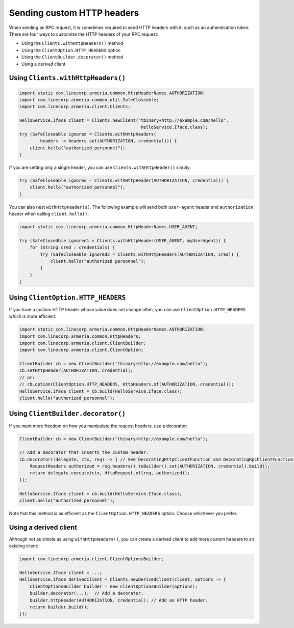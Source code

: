 .. _client-custom-http-headers:

Sending custom HTTP headers
===========================
When sending an RPC request, it is sometimes required to send HTTP headers with it, such as an authentication token.
There are four ways to customize the HTTP headers of your RPC request:

- Using the ``Clients.withHttpHeaders()`` method
- Using the ``ClientOption.HTTP_HEADERS`` option
- Using the ``ClientBuilder.decorator()`` method
- Using a derived client

Using ``Clients.withHttpHeaders()``
-----------------------------------

.. code-block:: java

    import static com.linecorp.armeria.common.HttpHeaderNames.AUTHORIZATION;
    import com.linecorp.armeria.common.util.SafeCloseable;
    import com.linecorp.armeria.client.Clients;

    HelloService.Iface client = Clients.newClient("tbinary+http://example.com/hello",
                                                   HelloService.Iface.class);
    try (SafeCloseable ignored = Clients.withHttpHeaders(
            headers -> headers.set(AUTHORIZATION, credential))) {
        client.hello("authorized personnel");
    }

If you are setting only a single header, you can use ``Clients.withHttpHeader()`` simply:

.. code-block:: java

    try (SafeCloseable ignored = Clients.withHttpHeader(AUTHORIZATION, credential)) {
        client.hello("authorized personnel");
    }

You can also nest ``withHttpHeader(s)``. The following example will send both ``user-agent`` header and
``authorization`` header when calling ``client.hello()``:

.. code-block:: java

    import static com.linecorp.armeria.common.HttpHeaderNames.USER_AGENT;

    try (SafeClosedble ignored1 = Clients.withHttpHeader(USER_AGENT, myUserAgent)) {
        for (String cred : credentials) {
            try (SafeCloseable ignored2 = Clients.withHttpHeaders(AUTHORIZATION, cred)) {
                client.hello("authorized personnel");
            }
        }
    }

Using ``ClientOption.HTTP_HEADERS``
-----------------------------------
If you have a custom HTTP header whose value does not change often, you can use ``ClientOption.HTTP_HEADERS``
which is more efficient:

.. code-block:: java

    import static com.linecorp.armeria.common.HttpHeaderNames.AUTHORIZATION;
    import com.linecorp.armeria.common.HttpHeaders;
    import com.linecorp.armeria.client.ClientBuilder;
    import com.linecorp.armeria.client.ClientOption;

    ClientBuilder cb = new ClientBuilder("tbinary+http://example.com/hello");
    cb.setHttpHeader(AUTHORIZATION, credential);
    // or:
    // cb.option(ClientOption.HTTP_HEADERS, HttpHeaders.of(AUTHORIZATION, credential));
    HelloService.Iface client = cb.build(HelloService.Iface.class);
    client.hello("authorized personnel");

Using ``ClientBuilder.decorator()``
-----------------------------------
If you want more freedom on how you manipulate the request headers, use a decorator:

.. code-block:: java

    ClientBuilder cb = new ClientBuilder("tbinary+http://example.com/hello");

    // Add a decorator that inserts the custom header.
    cb.decorator((delegate, ctx, req) -> { // See DecoratingHttpClientFunction and DecoratingRpcClientFunction.
        RequestHeaders authorized = req.headers().toBuilder().set(AUTHORIZATION, credential).build();
        return delegate.execute(ctx, HttpRequest.of(req, authorized));
    });

    HelloService.Iface client = cb.build(HelloService.Iface.class);
    client.hello("authorized personnel");

Note that this method is as efficient as the ``ClientOption.HTTP_HEADERS`` option. Choose whichever you prefer.

Using a derived client
----------------------
Although not as simple as using ``withHttpHeaders()``, you can create a derived client to add more custom
headers to an existing client:

.. code-block:: java

    import com.linecorp.armeria.client.ClientOptionsBuilder;

    HelloService.Iface client = ...;
    HelloService.Iface derivedClient = Clients.newDerivedClient(client, options -> {
        ClientOptionsBuilder builder = new ClientOptionsBuilder(options);
        builder.decorator(...);  // Add a decorator.
        builder.httpHeader(AUTHORIZATION, credential); // Add an HTTP header.
        return builder.build();
    });
